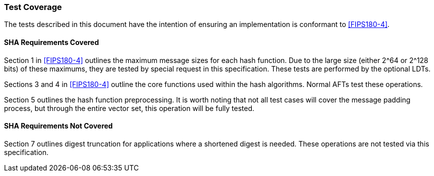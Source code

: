 [[test_coverage]]
=== Test Coverage

The tests described in this document have the intention of ensuring an implementation is conformant to <<FIPS180-4>>.

[[sha-coverage]]
==== SHA Requirements Covered

Section 1 in <<FIPS180-4>> outlines the maximum message sizes for each hash function. Due to the large size (either 2^64 or 2^128 bits) of these maximums, they are tested by special request in this specification. These tests are performed by the optional LDTs.

Sections 3 and 4 in <<FIPS180-4>> outline the core functions used within the hash algorithms. Normal AFTs test these operations.

Section 5 outlines the hash function preprocessing. It is worth noting that not all test cases will cover the message padding process, but through the entire vector set, this operation will be fully tested.

[[sha-not-coverage]]
==== SHA Requirements Not Covered

Section 7 outlines digest truncation for applications where a shortened digest is needed. These operations are not tested via this specification.
